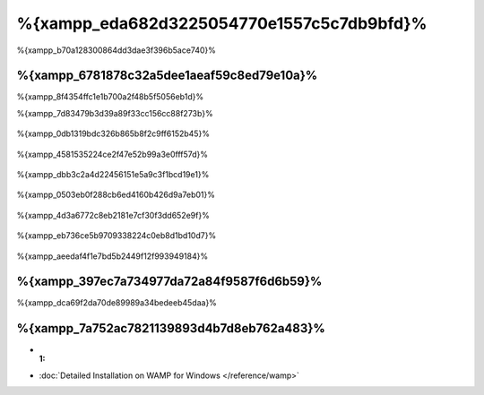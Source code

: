 %{xampp_eda682d3225054770e1557c5c7db9bfd}%
=====================
%{xampp_b70a128300864dd3dae3f396b5ace740}%

%{xampp_6781878c32a5dee1aeaf59c8ed79e10a}%
-------------------------------------
%{xampp_8f4354ffc1e1b700a2f48b5f5056eb1d}%

%{xampp_7d83479b3d39a89f33cc156cc88f273b}%

.. figure:: ../_static/img/xampp-1.png
    :align: center



%{xampp_0db1319bdc326b865b8f2c9ff6152b45}%

.. figure:: ../_static/img/xampp-2.png
    :align: center



%{xampp_4581535224ce2f47e52b99a3e0fff57d}%

.. figure:: ../_static/img/xampp-3.png
    :align: center



%{xampp_dbb3c2a4d22456151e5a9c3f1bcd19e1}%

.. figure:: ../_static/img/xampp-4.png
    :align: center



%{xampp_0503eb0f288cb6ed4160b426d9a7eb01}%

.. figure:: ../_static/img/xampp-5.png
    :align: center



%{xampp_4d3a6772c8eb2181e7cf30f3dd652e9f}%

.. figure:: ../_static/img/xampp-6.png
    :align: center



%{xampp_eb736ce5b9709338224c0eb8d1bd10d7}%

.. figure:: ../_static/img/xampp-7.png
    :align: center



%{xampp_aeedaf4f1e7bd5b2449f12f993949184}%

%{xampp_397ec7a734977da72a84f9587f6d6b59}%
----------
%{xampp_dca69f2da70de89989a34bedeeb45daa}%

.. raw:: html

   <div align="center"><iframe src="http://player.vimeo.com/video/40265988" width="500" height="266" frameborder="0" webkitAllowFullScreen mozallowfullscreen allowFullScreen></iframe></div>



%{xampp_7a752ac7821139893d4b7d8eb762a483}%
--------------
* :1:
* :doc:`Detailed Installation on WAMP for Windows </reference/wamp>`

